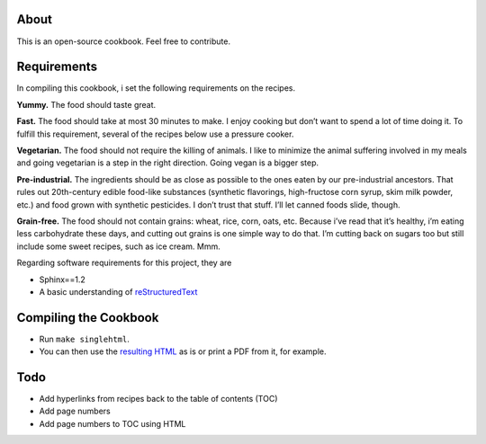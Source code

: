 About
======
This is an open-source cookbook.  Feel free to contribute.


Requirements
============
In compiling this cookbook, i set the following requirements on the recipes.

**Yummy.** 
The food should taste great.

**Fast.** 
The food should take at most 30 minutes to make. 
I enjoy cooking but don’t want to spend a lot of time doing it. 
To fulfill this requirement, several of the recipes below use a pressure cooker.

**Vegetarian.** 
The food should not require the killing of animals. 
I like to minimize the animal suffering involved in my meals and going vegetarian is a step in the right direction. 
Going vegan is a bigger step.

**Pre-industrial.** 
The ingredients should be as close as possible to the ones eaten by our pre-industrial ancestors. 
That rules out 20th-century edible food-like substances (synthetic flavorings, high-fructose corn syrup, skim milk powder, etc.) and food grown with synthetic pesticides. 
I don’t trust that stuff. 
I’ll let canned foods slide, though. 

**Grain-free.** 
The food should not contain grains: wheat, rice, corn, oats, etc. 
Because i’ve read that it’s healthy, i’m eating less carbohydrate these days, and cutting out grains is one simple way to do that. I’m cutting back on sugars too but still include some sweet recipes, such as ice cream. Mmm.

Regarding software requirements for this project, they are 

- Sphinx==1.2
- A basic understanding of `reStructuredText <https://en.wikipedia.org/wiki/ReStructuredText>`_

Compiling the Cookbook
=======================
- Run ``make singlehtml``.
- You can then use the `resulting HTML <https://rawgithub.com/araichev/vegehead/master/_build/singlehtml/index.html>`_ as is or print a PDF from it, for example.

Todo
====
- Add hyperlinks from recipes back to the table of contents (TOC)
- Add page numbers
- Add page numbers to TOC using HTML
